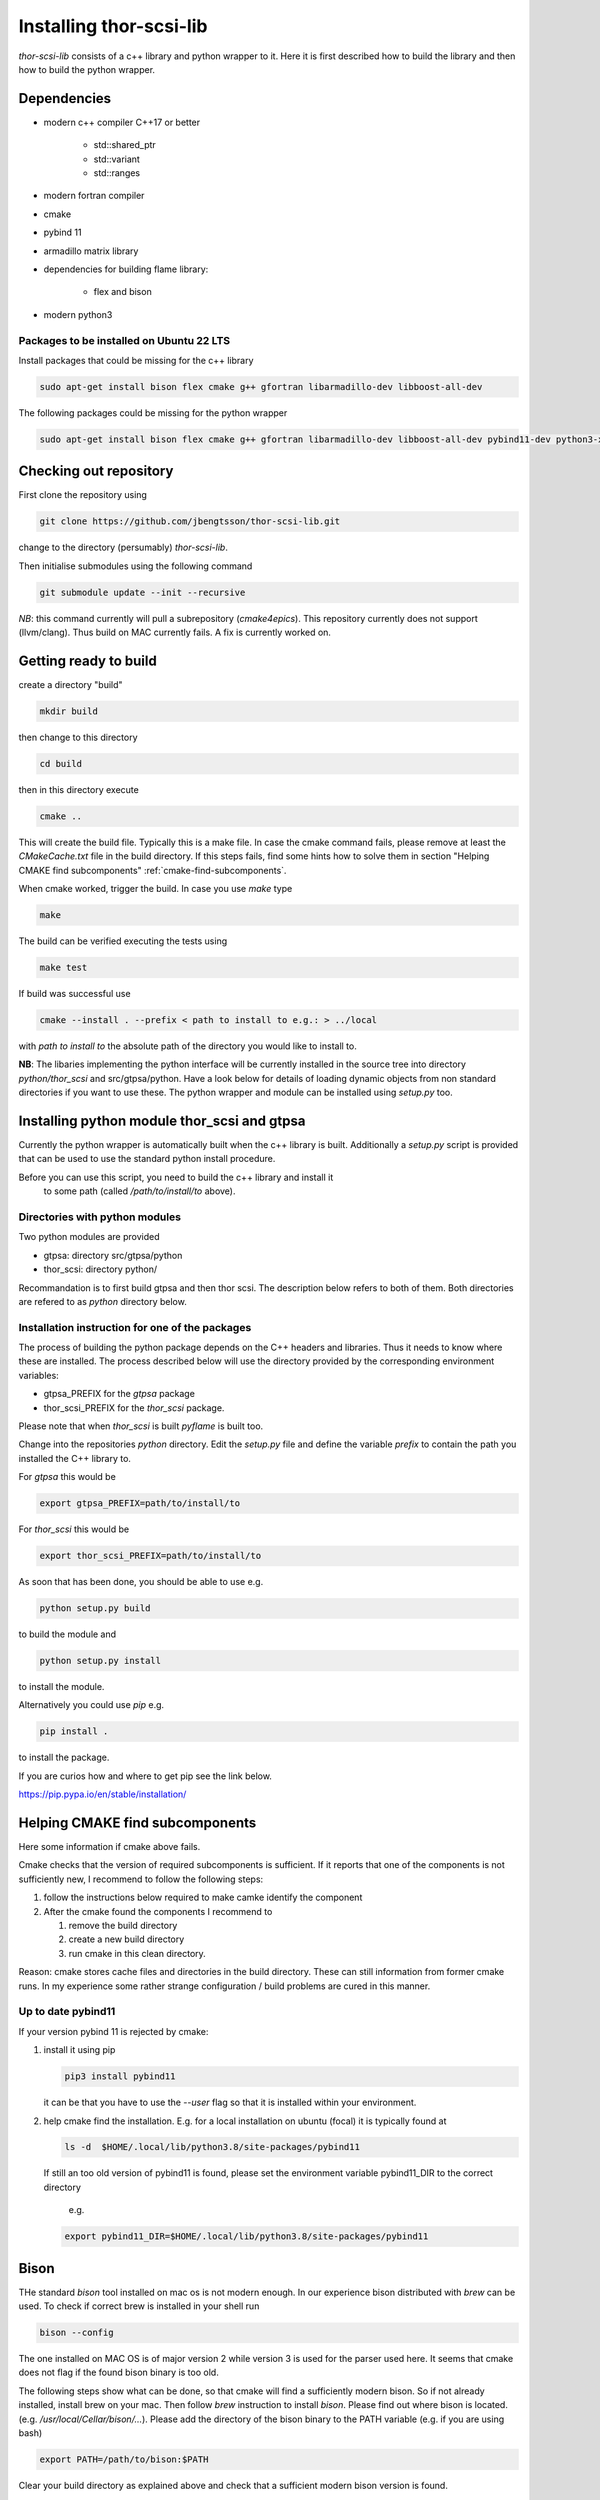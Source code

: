 .. _install.rst:

Installing thor-scsi-lib
========================

`thor-scsi-lib` consists of a c++ library and python wrapper to it. Here
it is first described how to build the library and then how to build the
python wrapper.

Dependencies
------------

- modern c++ compiler C++17 or better

    - std::shared_ptr
    - std::variant
    - std::ranges

- modern fortran compiler

- cmake
- pybind 11
- armadillo matrix library

- dependencies for building flame library:

   - flex and bison

- modern python3

Packages to be installed on Ubuntu 22 LTS
~~~~~~~~~~~~~~~~~~~~~~~~~~~~~~~~~~~~~~~~~

Install packages that could be missing for the c++ library

.. code:: shell

  sudo apt-get install bison flex cmake g++ gfortran libarmadillo-dev libboost-all-dev


The following packages could be missing for the python wrapper

.. code:: shell

   sudo apt-get install bison flex cmake g++ gfortran libarmadillo-dev libboost-all-dev pybind11-dev python3-xarray pybind11-dev python3-xarray


Checking out repository
-----------------------

First clone the repository using

.. code:: shell

   git clone https://github.com/jbengtsson/thor-scsi-lib.git


change to the directory (persumably) `thor-scsi-lib`.

Then initialise submodules using the following command

.. code:: shell

   git submodule update --init --recursive

*NB*: this command currently will pull a subrepository (`cmake4epics`).
This repository currently does not support (llvm/clang). Thus build on
MAC currently fails. A fix is currently worked on.



Getting ready to build
----------------------

create a directory "build"

.. code:: shell

   mkdir build


then change to this directory

.. code:: shell

  cd build


then in this directory execute

.. code:: shell

  cmake ..


This will create the build file. Typically this is a make file. In
case the cmake command fails, please remove at least the
`CMakeCache.txt` file in the build directory. If this steps fails,
find some hints how to solve them in section
"Helping CMAKE find subcomponents" :ref:`cmake-find-subcomponents`.


When cmake worked, trigger the build. In case you use `make` type

.. code:: shell

  make


The build can be verified executing the tests using

.. code:: shell

   make test


If build was successful use

.. code:: shell

  cmake --install . --prefix < path to install to e.g.: > ../local


with `path to install to` the absolute path of the directory you
would like to install to.

**NB**: The libaries implementing the python interface will be
currently installed in the source tree into directory
`python/thor_scsi` and src/gtpsa/python.
Have a look below for details
of loading dynamic objects from non standard directories
if you want to use these. The python wrapper and module
can be installed using `setup.py` too.



Installing python module thor_scsi and gtpsa
--------------------------------------------

Currently the python wrapper is automatically built when the c++ library is built.
Additionally a `setup.py` script is provided that can be used to use the standard
python install procedure.

Before you can use this script, you need to build the c++ library and install it
 to some path (called `/path/to/install/to` above).

Directories with python modules
~~~~~~~~~~~~~~~~~~~~~~~~~~~~~~~

Two python modules are provided

* gtpsa: directory src/gtpsa/python
* thor_scsi: directory python/

Recommandation is to first build gtpsa and then thor scsi.
The description below refers to both of them. Both directories are 
refered to as `python` directory below.

Installation instruction for one of the packages
~~~~~~~~~~~~~~~~~~~~~~~~~~~~~~~~~~~~~~~~~~~~~~~~

The process of building the python package depends on the C++ headers and libraries.
Thus it needs to know where these are installed. The process described below will
use the directory provided by the corresponding environment variables:

* gtpsa_PREFIX for the `gtpsa` package
* thor_scsi_PREFIX for the `thor_scsi` package.

Please note that when `thor_scsi` is built `pyflame` is built too.

Change into the repositories `python` directory. Edit the
`setup.py` file and define the variable `prefix` to contain the path you installed
the C++ library to.

For `gtpsa` this would be

.. code:: shell

    export gtpsa_PREFIX=path/to/install/to

For `thor_scsi` this would be

.. code:: shell

    export thor_scsi_PREFIX=path/to/install/to


As soon that has been done, you should be able to use e.g.

.. code:: shell

   python setup.py build


to build the module and

.. code:: shell

   python setup.py install


to install the module.


Alternatively you could use `pip` e.g.

.. code:: shell

   pip install .

to install the package.

If you are curios how and where to get pip see the link below.

https://pip.pypa.io/en/stable/installation/

.. _cmake-find-subcomponents:

Helping CMAKE find subcomponents
--------------------------------

Here some information if cmake above fails.

Cmake checks that the version of required subcomponents is
sufficient. If it reports that one of the components is not
sufficiently new, I recommend to follow the following steps:

1. follow the instructions below required to make camke identify
   the component
2. After the cmake found the components  I recommend to

   1. remove the build directory
   2. create a new build directory
   3. run cmake in this clean directory.

Reason: cmake stores cache files and directories in the build
directory. These can still information from former cmake runs. In
my experience some rather strange configuration / build problems
are cured in this manner.



Up to date pybind11
~~~~~~~~~~~~~~~~~~~

If your version pybind 11 is rejected by cmake:

1. install it using pip

   .. code:: shell

      pip3 install pybind11


   it can be that you have to use the `--user` flag so that it is
   installed within your environment.


2. help cmake find the installation. E.g. for a local installation
   on ubuntu (focal) it is typically found at

   .. code:: shell

      ls -d  $HOME/.local/lib/python3.8/site-packages/pybind11


   If still an too old version of pybind11 is found, please set
   the environment variable pybind11_DIR to the correct directory
      e.g.

   .. code:: shell

       export pybind11_DIR=$HOME/.local/lib/python3.8/site-packages/pybind11



Bison
-----

THe standard `bison` tool installed on mac os is not modern enough.
In our experience bison distributed with `brew` can be used. To
check if correct brew is installed in your shell run

.. code:: shell

    bison --config

The one installed on MAC OS is of major version 2 while version 3
is used for the parser used here. It seems that cmake does not
flag if the found bison binary is too old.

The following steps show what can be done, so that cmake will find
a sufficiently modern bison. So if not already installed, install
brew on your mac. Then follow `brew`  instruction to install
`bison`. Please find out where bison is located. (e.g.
`/usr/local/Cellar/bison/...`). Please add the directory of the
bison binary to the PATH variable (e.g. if you are using bash)


.. code:: shell

    export PATH=/path/to/bison:$PATH



Clear your build directory as explained above and check that a
sufficient modern bison version is found.

Loading dynamic objects from non standard locations
---------------------------------------------------

The libraries of thor-scsi-lib or the libraries for the python
interface can be installed in non standard places.

Linux
~~~~~
One solution can be to define the directory in LD_LIBRARY_PATH e.g.:

.. code:: shell

    export LD_LIBRARY_PATH=$LD_LIBRARY_PATH:/path/to/install/to/lib/


MAC OS
~~~~~~
One solution can be to define the directory in LD_LIBRARY_PATH e.g.:


.. code:: shell

    export DYLD_LIBRARY_PATH=$DYLD_LIBRARY_PATH:/path/to/install/to/lib/



Documentation
-------------

Requirements

* doxygen
* sphinx-doc
* breathe
* exhale
